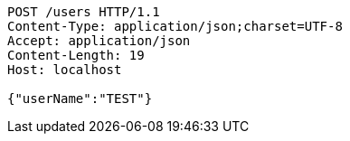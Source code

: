 [source,http,options="nowrap"]
----
POST /users HTTP/1.1
Content-Type: application/json;charset=UTF-8
Accept: application/json
Content-Length: 19
Host: localhost

{"userName":"TEST"}
----